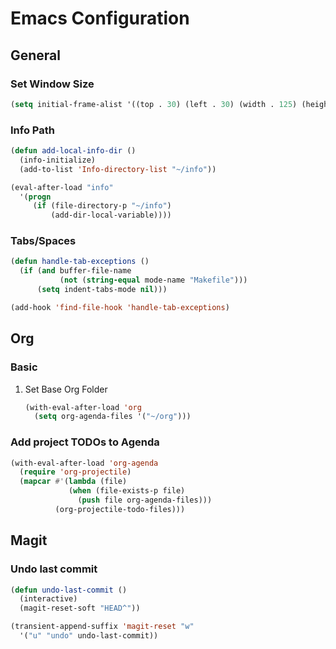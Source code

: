 * Emacs Configuration
** General
*** Set Window Size
#+begin_src emacs-lisp
  (setq initial-frame-alist '((top . 30) (left . 30) (width . 125) (height . 45)))
#+end_src
*** Info Path
#+begin_src emacs-lisp
  (defun add-local-info-dir ()
    (info-initialize)
    (add-to-list 'Info-directory-list "~/info"))

  (eval-after-load "info"
    '(progn
       (if (file-directory-p "~/info")
           (add-dir-local-variable))))
#+end_src
*** Tabs/Spaces
#+begin_src emacs-lisp
  (defun handle-tab-exceptions ()
    (if (and buffer-file-name
             (not (string-equal mode-name "Makefile")))
        (setq indent-tabs-mode nil)))

  (add-hook 'find-file-hook 'handle-tab-exceptions)
#+end_src
** Org
*** Basic
**** Set Base Org Folder
#+begin_src emacs-lisp
  (with-eval-after-load 'org
    (setq org-agenda-files '("~/org")))
#+end_src
*** Add project TODOs to Agenda
#+begin_src emacs-lisp
  (with-eval-after-load 'org-agenda
    (require 'org-projectile)
    (mapcar #'(lambda (file)
               (when (file-exists-p file)
                 (push file org-agenda-files)))
            (org-projectile-todo-files)))
#+end_src
** Magit
*** Undo last commit
#+begin_src emacs-lisp
  (defun undo-last-commit ()
    (interactive)
    (magit-reset-soft "HEAD^"))

  (transient-append-suffix 'magit-reset "w"
    '("u" "undo" undo-last-commit))
#+end_src

